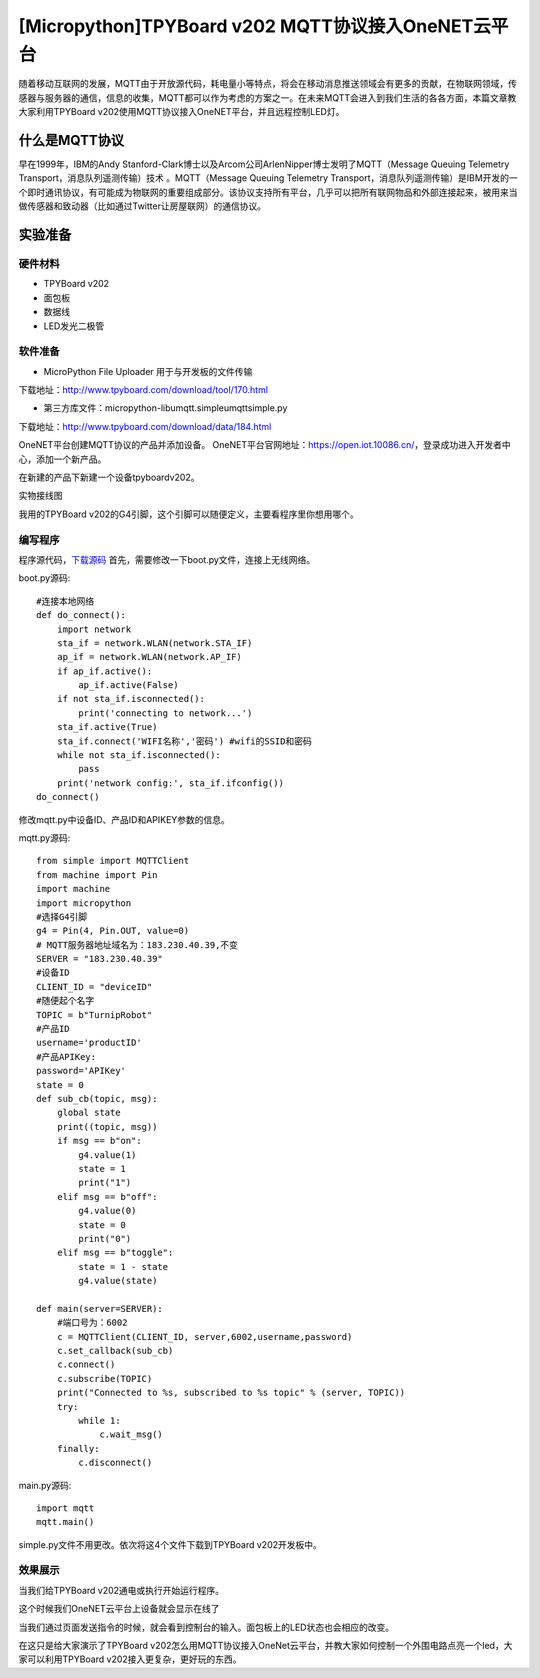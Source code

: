 [Micropython]TPYBoard v202 MQTT协议接入OneNET云平台
==========================================================

随着移动互联网的发展，MQTT由于开放源代码，耗电量小等特点，将会在移动消息推送领域会有更多的贡献，在物联网领域，传感器与服务器的通信，信息的收集，MQTT都可以作为考虑的方案之一。在未来MQTT会进入到我们生活的各各方面，本篇文章教大家利用TPYBoard v202使用MQTT协议接入OneNET平台，并且远程控制LED灯。

什么是MQTT协议
-----------------------------

早在1999年，IBM的Andy Stanford-Clark博士以及Arcom公司ArlenNipper博士发明了MQTT（Message Queuing Telemetry Transport，消息队列遥测传输）技术 。MQTT（Message Queuing Telemetry Transport，消息队列遥测传输）是IBM开发的一个即时通讯协议，有可能成为物联网的重要组成部分。该协议支持所有平台，几乎可以把所有联网物品和外部连接起来，被用来当做传感器和致动器（比如通过Twitter让房屋联网）的通信协议。

实验准备
-------------------------

硬件材料
>>>>>>>>>>>>>>>>>>>>>>>

- TPYBoard v202
- 面包板
- 数据线
- LED发光二极管

.. image:: images/2021.png

软件准备
>>>>>>>>>>>>>>>>>>>>

- MicroPython File Uploader  用于与开发板的文件传输

下载地址：http://www.tpyboard.com/download/tool/170.html

- 第三方库文件：micropython-lib\umqtt.simple\umqtt\simple.py

下载地址：http://www.tpyboard.com/download/data/184.html


OneNET平台创建MQTT协议的产品并添加设备。
OneNET平台官网地址：https://open.iot.10086.cn/，登录成功进入开发者中心，添加一个新产品。

.. image:: images/addp.gif

在新建的产品下新建一个设备tpyboardv202。

.. image:: images/addd.gif

实物接线图

.. image:: images/O3.png

我用的TPYBoard v202的G4引脚，这个引脚可以随便定义，主要看程序里你想用哪个。

编写程序
>>>>>>>>>>>>>>>>>>>>

程序源代码，`下载源码 <https://github.com/TPYBoard/developmentBoard/tree/master/TPYBoard-v20x-master>`_
首先，需要修改一下boot.py文件，连接上无线网络。

boot.py源码::

    #连接本地网络
    def do_connect():
        import network
        sta_if = network.WLAN(network.STA_IF)
        ap_if = network.WLAN(network.AP_IF)
        if ap_if.active():
            ap_if.active(False)
        if not sta_if.isconnected():
            print('connecting to network...')
        sta_if.active(True)
        sta_if.connect('WIFI名称','密码') #wifi的SSID和密码
        while not sta_if.isconnected():
            pass
        print('network config:', sta_if.ifconfig())
    do_connect()

修改mqtt.py中设备ID、产品ID和APIKEY参数的信息。

.. image:: images/set.gif

mqtt.py源码::

    from simple import MQTTClient
    from machine import Pin
    import machine
    import micropython
    #选择G4引脚
    g4 = Pin(4, Pin.OUT, value=0)
    # MQTT服务器地址域名为：183.230.40.39,不变
    SERVER = "183.230.40.39"
    #设备ID
    CLIENT_ID = "deviceID"
    #随便起个名字
    TOPIC = b"TurnipRobot"
    #产品ID
    username='productID'
    #产品APIKey:
    password='APIKey'
    state = 0
    def sub_cb(topic, msg):
        global state
        print((topic, msg))
        if msg == b"on":
            g4.value(1)
            state = 1
            print("1")
        elif msg == b"off":
            g4.value(0)
            state = 0
            print("0")
        elif msg == b"toggle":
            state = 1 - state
            g4.value(state)
               
    def main(server=SERVER):
        #端口号为：6002
        c = MQTTClient(CLIENT_ID, server,6002,username,password)
        c.set_callback(sub_cb)
        c.connect()
        c.subscribe(TOPIC)
        print("Connected to %s, subscribed to %s topic" % (server, TOPIC))
        try:
            while 1:
                c.wait_msg()
        finally:
            c.disconnect()

main.py源码::

    import mqtt
    mqtt.main()

simple.py文件不用更改。依次将这4个文件下载到TPYBoard v202开发板中。

.. image:: images/online.png

效果展示
>>>>>>>>>>>>>>>>>>>>

当我们给TPYBoard v202通电或执行开始运行程序。

.. image:: images/X1.png

这个时候我们OneNET云平台上设备就会显示在线了

.. image:: images/online.png

当我们通过页面发送指令的时候，就会看到控制台的输入。面包板上的LED状态也会相应的改变。

.. image:: images/cmd.gif

在这只是给大家演示了TPYBoard v202怎么用MQTT协议接入OneNet云平台，并教大家如何控制一个外围电路点亮一个led，大家可以利用TPYBoard v202接入更复杂，更好玩的东西。






